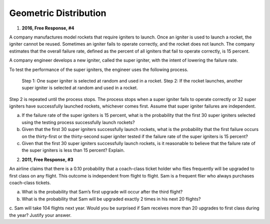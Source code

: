 .. _geometric_distribution_classwork:

======================
Geometric Distribution 
======================

1. **2016, Free Response, #4**

A company manufactures model rockets that require igniters to launch. Once an igniter is used to launch a rocket, the igniter cannot be reused. Sometimes an igniter fails to operate correctly, and the rocket does not launch. The company estimates that the overall failure rate, defined as the percent of all igniters that fail to operate correctly, is 15 percent.

A company engineer develops a new igniter, called the super igniter, with the intent of lowering the failure rate.

To test the performance of the super igniters, the engineer uses the following process.

    Step 1: One super igniter is selected at random and used in a rocket.
    Step 2: If the rocket launches, another super igniter is selected at random and used in a rocket.

Step 2 is repeated until the process stops. The process stops when a super igniter fails to operate correctly or 32 super igniters have successfully launched rockets, whichever comes first. Assume that super igniter failures are independent.

a. If the failure rate of the super igniters is 15 percent, what is the probability that the first 30 super igniters selected using the testing process successfully launch rockets?

b. Given that the first 30 super igniters successfully launch rockets, what is the probability that the first failure occurs on the thirty-first or the thirty-second super igniter tested if the failure rate of the super igniters is 15 percent?

c. Given that the first 30 super igniters successfully launch rockets, is it reasonable to believe that the failure rate of the super igniters is less than 15 percent? Explain.

2. **2011, Free Response, #3**

An airline claims that there is a 0.10 probability that a coach-class ticket holder who flies frequently will be upgraded to first class on any flight. This outcome is independent from flight to flight. Sam is a frequent flier who always purchases coach-class tickets.

a. What is the probability that Sam’s first upgrade will occur after the third flight?

b. What is the probability that Sam will be upgraded exactly 2 times in his next 20 flights?

c. Sam will take 104 flights next year. Would you be surprised if Sam receives more than 20 upgrades
to first class during the year? Justify your answer.

